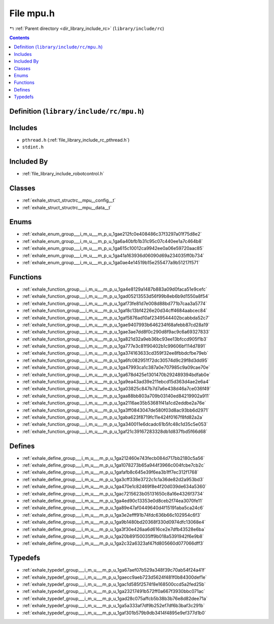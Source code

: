 
.. _file_library_include_rc_mpu.h:

File mpu.h
==========

|exhale_lsh| :ref:`Parent directory <dir_library_include_rc>` (``library/include/rc``)

.. |exhale_lsh| unicode:: U+021B0 .. UPWARDS ARROW WITH TIP LEFTWARDS


.. contents:: Contents
   :local:
   :backlinks: none

Definition (``library/include/rc/mpu.h``)
-----------------------------------------






Includes
--------


- ``pthread.h`` (:ref:`file_library_include_rc_pthread.h`)

- ``stdint.h``



Included By
-----------


- :ref:`file_library_include_robotcontrol.h`




Classes
-------


- :ref:`exhale_struct_structrc__mpu__config__t`

- :ref:`exhale_struct_structrc__mpu__data__t`


Enums
-----


- :ref:`exhale_enum_group___i_m_u___m_p_u_1gae212fc0e408486c37f3297a01f75d8e2`

- :ref:`exhale_enum_group___i_m_u___m_p_u_1ga6a40bfb1b31c95c07c440ee1a7c464b8`

- :ref:`exhale_enum_group___i_m_u___m_p_u_1ga615c10012ca9942ee0a06e59720aac85`

- :ref:`exhale_enum_group___i_m_u___m_p_u_1ga41a163936d06090d69a234035ff0b734`

- :ref:`exhale_enum_group___i_m_u___m_p_u_1ga0ae4e14519b15e255477a9b51217f571`


Functions
---------


- :ref:`exhale_function_group___i_m_u___m_p_u_1ga4e8129a1487b883a09d0faca51e9cefc`

- :ref:`exhale_function_group___i_m_u___m_p_u_1gad05213553d56f99b8eb6b9d1550a8f54`

- :ref:`exhale_function_group___i_m_u___m_p_u_1gaf73fe81d7e008d88bd771b7caa3a5774`

- :ref:`exhale_function_group___i_m_u___m_p_u_1gaf8c13bf4226e20d34cff4684aabcec84`

- :ref:`exhale_function_group___i_m_u___m_p_u_1gaf5876ad10af2349544402bcabbda52c7`

- :ref:`exhale_function_group___i_m_u___m_p_u_1gae9407993b646234f68afebb87cd28a19`

- :ref:`exhale_function_group___i_m_u___m_p_u_1gae3ae7dd8f0c290d8f9ac9c6a69327833`

- :ref:`exhale_function_group___i_m_u___m_p_u_1ga821d32a9eb36bc93ee13bfccd905f1b3`

- :ref:`exhale_function_group___i_m_u___m_p_u_1ga777e3c81f90402b1c99606bf114d7891`

- :ref:`exhale_function_group___i_m_u___m_p_u_1ga374163633cd359f32ee8fbbdcfbe79eb`

- :ref:`exhale_function_group___i_m_u___m_p_u_1ga6fc082951f72dc30574d9c29f8d3dd95`

- :ref:`exhale_function_group___i_m_u___m_p_u_1ga47993ca1c387a0e707985c9a09cae70e`

- :ref:`exhale_function_group___i_m_u___m_p_u_1ga678d425e1301470b292489394bdfab0e`

- :ref:`exhale_function_group___i_m_u___m_p_u_1ga9ea43ad39e211ebcd15d363d4ae2e6a4`

- :ref:`exhale_function_group___i_m_u___m_p_u_1ga03825c847b7d7a6e438d46a7ce036f49`

- :ref:`exhale_function_group___i_m_u___m_p_u_1gaa88bb803a709b03140ed84219902a911`

- :ref:`exhale_function_group___i_m_u___m_p_u_1ga2116ae35b53681f41a1cd2eddbe2a76e`

- :ref:`exhale_function_group___i_m_u___m_p_u_1ga3ff0843047de580f03d8ac93bb6d2971`

- :ref:`exhale_function_group___i_m_u___m_p_u_1gaba623f8719fc11e424f0167f8fd82a2a`

- :ref:`exhale_function_group___i_m_u___m_p_u_1ga340011e6dcadc61b5fc48c1d35c5e053`

- :ref:`exhale_function_group___i_m_u___m_p_u_1gaf21c39167283328db1d837fbd5f66d68`


Defines
-------


- :ref:`exhale_define_group___i_m_u___m_p_u_1ga212460e743fecb084d717bb2180c5a56`

- :ref:`exhale_define_group___i_m_u___m_p_u_1ga1078273b65a944f3966c004fcbe7cb2c`

- :ref:`exhale_define_group___i_m_u___m_p_u_1gafafb8c645e39f6ea3b1ff7ec312f1768`

- :ref:`exhale_define_group___i_m_u___m_p_u_1ga3cff338e3722c1c1a36de82d2a953bd3`

- :ref:`exhale_define_group___i_m_u___m_p_u_1ga470e1c82469f8e4f20d039de634a5360`

- :ref:`exhale_define_group___i_m_u___m_p_u_1gac7215623b05131650c8a16e4326f3734`

- :ref:`exhale_define_group___i_m_u___m_p_u_1ga4ed90c13353e0d8ceb2f74ea3070fe11`

- :ref:`exhale_define_group___i_m_u___m_p_u_1ga89e47af0449640d4f15191aba5ca24c6`

- :ref:`exhale_define_group___i_m_u___m_p_u_1ga3e2efff91b74fdc636b66c102954c6f3`

- :ref:`exhale_define_group___i_m_u___m_p_u_1ga9b1480bd20368f330d0974dfc13068e4`

- :ref:`exhale_define_group___i_m_u___m_p_u_1ga3f30e426aa6d616ce2e7dfb43528e6ba`

- :ref:`exhale_define_group___i_m_u___m_p_u_1ga20b89150035ff9b018a5391942f6e9b8`

- :ref:`exhale_define_group___i_m_u___m_p_u_1ga2c32a6323af47fd805660d077066dff3`


Typedefs
--------


- :ref:`exhale_typedef_group___i_m_u___m_p_u_1ga67aef07b529a348f39c70ab54f24a41f`

- :ref:`exhale_typedef_group___i_m_u___m_p_u_1gaecc9aeb723d5624f481f0b84300def1e`

- :ref:`exhale_typedef_group___i_m_u___m_p_u_1gac1d585f2574f8e168500ccd5a2fed25b`

- :ref:`exhale_typedef_group___i_m_u___m_p_u_1ga23217491b572ff0a667f3930bbc071ac`

- :ref:`exhale_typedef_group___i_m_u___m_p_u_1gad28c075affcb5b38b3b76e8d82dee71a`

- :ref:`exhale_typedef_group___i_m_u___m_p_u_1ga5a333af7df9b252ef7df6b3baf3c291b`

- :ref:`exhale_typedef_group___i_m_u___m_p_u_1gaf301b579b9db3414f4895e9ef377d1b0`

